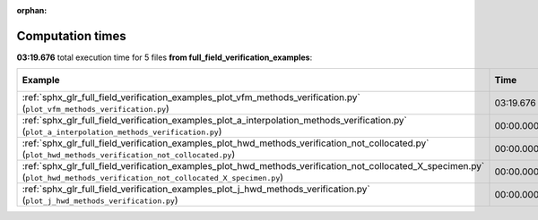 
:orphan:

.. _sphx_glr_full_field_verification_examples_sg_execution_times:


Computation times
=================
**03:19.676** total execution time for 5 files **from full_field_verification_examples**:

.. container::

  .. raw:: html

    <style scoped>
    <link href="https://cdnjs.cloudflare.com/ajax/libs/twitter-bootstrap/5.3.0/css/bootstrap.min.css" rel="stylesheet" />
    <link href="https://cdn.datatables.net/1.13.6/css/dataTables.bootstrap5.min.css" rel="stylesheet" />
    </style>
    <script src="https://code.jquery.com/jquery-3.7.0.js"></script>
    <script src="https://cdn.datatables.net/1.13.6/js/jquery.dataTables.min.js"></script>
    <script src="https://cdn.datatables.net/1.13.6/js/dataTables.bootstrap5.min.js"></script>
    <script type="text/javascript" class="init">
    $(document).ready( function () {
        $('table.sg-datatable').DataTable({order: [[1, 'desc']]});
    } );
    </script>

  .. list-table::
   :header-rows: 1
   :class: table table-striped sg-datatable

   * - Example
     - Time
     - Mem (MB)
   * - :ref:`sphx_glr_full_field_verification_examples_plot_vfm_methods_verification.py` (``plot_vfm_methods_verification.py``)
     - 03:19.676
     - 0.0
   * - :ref:`sphx_glr_full_field_verification_examples_plot_a_interpolation_methods_verification.py` (``plot_a_interpolation_methods_verification.py``)
     - 00:00.000
     - 0.0
   * - :ref:`sphx_glr_full_field_verification_examples_plot_hwd_methods_verification_not_collocated.py` (``plot_hwd_methods_verification_not_collocated.py``)
     - 00:00.000
     - 0.0
   * - :ref:`sphx_glr_full_field_verification_examples_plot_hwd_methods_verification_not_collocated_X_specimen.py` (``plot_hwd_methods_verification_not_collocated_X_specimen.py``)
     - 00:00.000
     - 0.0
   * - :ref:`sphx_glr_full_field_verification_examples_plot_j_hwd_methods_verification.py` (``plot_j_hwd_methods_verification.py``)
     - 00:00.000
     - 0.0
